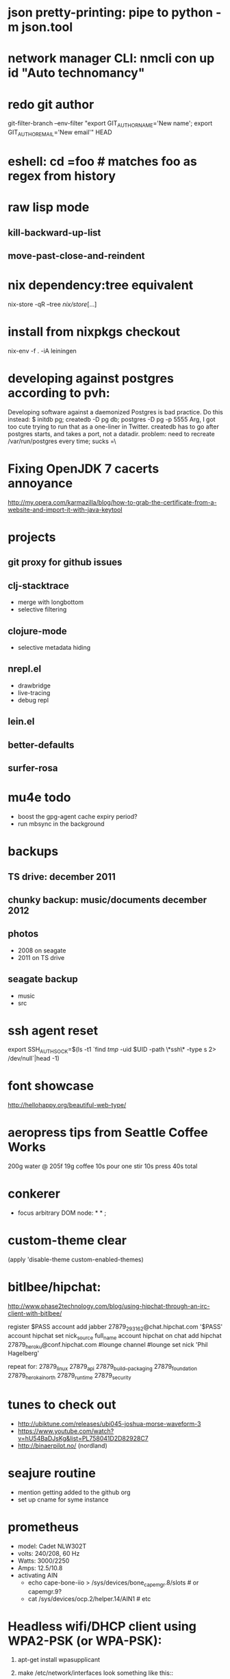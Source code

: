 * json pretty-printing: pipe to python -m json.tool
* network manager CLI: nmcli con up id "Auto technomancy"
* redo git author
  git-filter-branch --env-filter "export GIT_AUTHOR_NAME='New name'; export GIT_AUTHOR_EMAIL='New email'" HEAD
* eshell: cd =foo # matches foo as regex from history
* raw lisp mode
** kill-backward-up-list
** move-past-close-and-reindent
* nix dependency:tree equivalent
  nix-store -qR --tree /nix/store/[...]
* install from nixpkgs checkout
  nix-env -f . -iA leiningen
* developing against postgres according to pvh:
  Developing software against a daemonized Postgres is bad practice. Do this instead: 
  $ initdb pg; createdb -D pg db; postgres -D pg -p 5555
  Arg, I got too cute trying to run that as a one-liner in Twitter. createdb has to go after postgres starts, and takes a port, not a datadir.
  problem: need to recreate /var/run/postgres every time; sucks =\
* Fixing OpenJDK 7 cacerts annoyance
  http://my.opera.com/karmazilla/blog/how-to-grab-the-certificate-from-a-website-and-import-it-with-java-keytool
* projects
** git proxy for github issues
** clj-stacktrace
   - merge with longbottom
   - selective filtering
** clojure-mode
   - selective metadata hiding
** nrepl.el
   - drawbridge
   - live-tracing
   - debug repl
** lein.el
** better-defaults
** surfer-rosa
* mu4e todo
  - boost the gpg-agent cache expiry period?
  - run mbsync in the background
* backups
** TS drive: december 2011
** chunky backup: music/documents december 2012
** photos
   - 2008 on seagate
   - 2011 on TS drive
** seagate backup
   - music
   - src
* ssh agent reset
  export SSH_AUTH_SOCK=$(ls -t1 `find /tmp/ -uid $UID -path \*ssh\* -type s 2> /dev/null`|head -1)
* font showcase
  http://hellohappy.org/beautiful-web-type/
* aeropress tips from Seattle Coffee Works
  200g water @ 205f
  19g coffee
  10s pour
  one stir
  10s press
  40s total
* conkerer
  - focus arbitrary DOM node: * * ;
* custom-theme clear
  (apply 'disable-theme custom-enabled-themes)
* bitlbee/hipchat:
  http://www.phase2technology.com/blog/using-hipchat-through-an-irc-client-with-bitlbee/

  register $PASS
  account add jabber 27879_293162@chat.hipchat.com '$PASS'
  account hipchat set nick_source full_name
  account hipchat on
  chat add hipchat 27879_heroku@conf.hipchat.com #lounge
  channel #lounge set nick 'Phil Hagelberg'

  repeat for:
  27879_linux
  27879_api
  27879_build__packaging
  27879_foundation
  27879_herokai_north
  27879_runtime
  27879_security
* tunes to check out
  - http://ubiktune.com/releases/ubi045-joshua-morse-waveform-3
  - https://www.youtube.com/watch?v=hU54BaDJsKg&list=PL758041D2D82928C7
  - http://binaerpilot.no/ (nordland)
* seajure routine
  - mention getting added to the github org
  - set up cname for syme instance
* prometheus
  - model: Cadet NLW302T
  - volts: 240/208, 60 Hz
  - Watts: 3000/2250
  - Amps: 12.5/10.8
  - activating AIN
    - echo cape-bone-iio > /sys/devices/bone_capemgr.8/slots # or capemgr.9?
    - cat /sys/devices/ocp.2/helper.14/AIN1 # etc
* Headless wifi/DHCP client using WPA2-PSK (or WPA-PSK):

1. apt-get install wpasupplicant
2. make /etc/network/interfaces look something like this::

     auto lo
     iface lo inet loopback

     #auto eth0
     iface eth0 inet dhcp

     auto wlan0
     iface wlan0 inet manual
       wpa-roam /etc/wpa_supplicant.conf
       wpa-roam-default-iface wlan0-default

     iface wlan0-default inet dhcp

3. make /etc/wpa_supplicant.conf look something like this::

     network={
       ssid="foo"
       psk="UNPRINTABLE"
     }

4. as the PSK is clear text, be sure to::

     chown root: /etc/wpa_supplicant.conf
     chmod 600   /etc/wpa_supplicant.conf

   You may also wish to use wpa_passphrase(8) to hash the SSID and PSK
   together, making it harder (but not impossible) to convert it back
   into plain text.

See /usr/share/doc/wpasupplicant/README.Debian.gz for more info.

To debug, try::

    ip link set wlan0 up
    wpa_supplicant -Dwext -iwlan0 -c/etc/wpa_supplicant.conf
    # wpa_supplicant will run in foreground.  Once it indicates that
    # it's up, open a second shell and try to talk to the DHCP server
    # over wlan0:
    dhclient -v wlan0

To add new ones at like a cafe, you have to do like "wpa_cli scan; sleep 2; wpa_cli scan_results"

http://www.cyber.com.au/~twb/snarf/wifi.txt
* CLI pull requests: hub pull-request -b avsm:master
* Alan Kay's reading list
  http://www.squeakland.org/resources/books/readingList.jsp
* ergodox mods
** cd ~/src/ergodox-firmware/src && make LAYOUT=default--layout && ../../teensy_loader_cli/teensy_loader_cli -w -mmcu=at90usb162 firmware.hex 
** keys to remap
   - volume up/down unrecognized, use shift+f9, still no dice
     - xdotool key XF86AudioRaiseVolume
     - xdotool key XF86AudioLowerVolume
